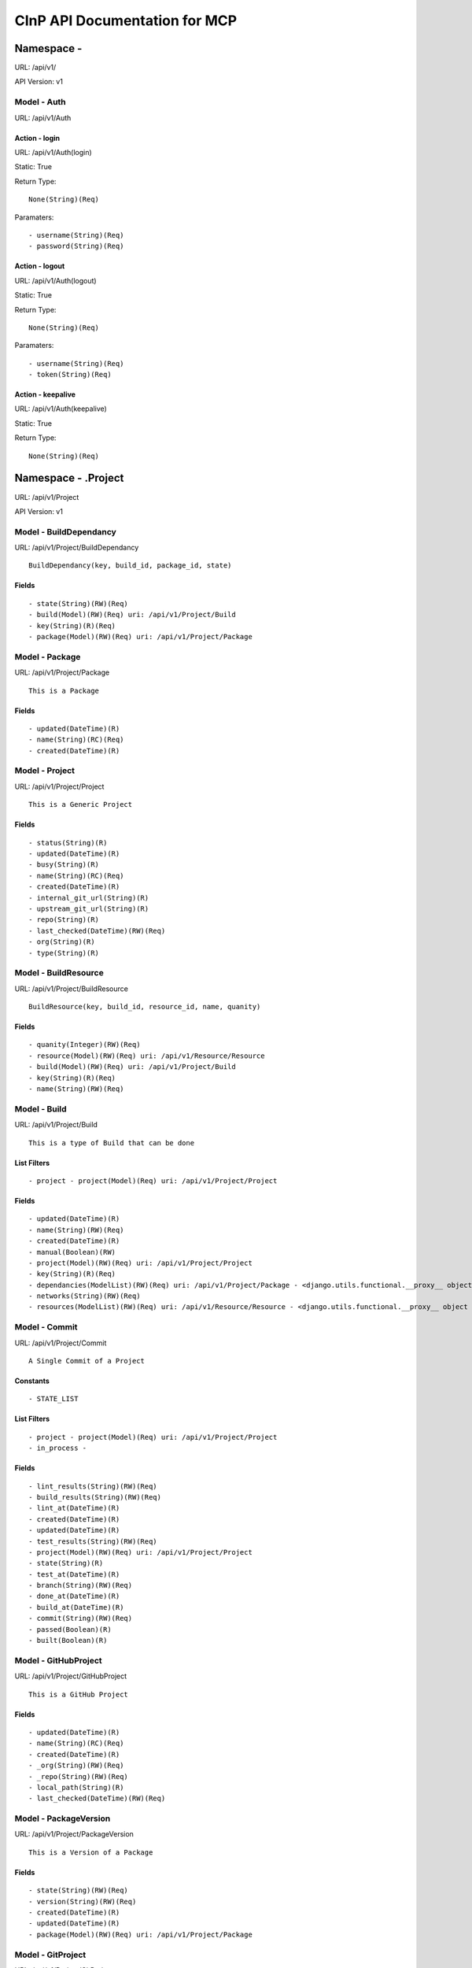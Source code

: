 ==============================
CInP API Documentation for MCP
==============================

------------
Namespace - 
------------
URL: /api/v1/

API Version: v1


Model - Auth
------------

URL: /api/v1/Auth







Action - login
~~~~~~~~~~~~~~

URL: /api/v1/Auth(login)

Static: True



Return Type::

  None(String)(Req)

Paramaters::

  - username(String)(Req)
  - password(String)(Req)



Action - logout
~~~~~~~~~~~~~~~

URL: /api/v1/Auth(logout)

Static: True



Return Type::

  None(String)(Req)

Paramaters::

  - username(String)(Req)
  - token(String)(Req)



Action - keepalive
~~~~~~~~~~~~~~~~~~

URL: /api/v1/Auth(keepalive)

Static: True



Return Type::

  None(String)(Req)




--------------------
Namespace - .Project
--------------------
URL: /api/v1/Project

API Version: v1


Model - BuildDependancy
-----------------------

URL: /api/v1/Project/BuildDependancy


::

  BuildDependancy(key, build_id, package_id, state)




Fields
~~~~~~

::

  - state(String)(RW)(Req)
  - build(Model)(RW)(Req) uri: /api/v1/Project/Build
  - key(String)(R)(Req)
  - package(Model)(RW)(Req) uri: /api/v1/Project/Package



Model - Package
---------------

URL: /api/v1/Project/Package


::

  This is a Package




Fields
~~~~~~

::

  - updated(DateTime)(R)
  - name(String)(RC)(Req)
  - created(DateTime)(R)



Model - Project
---------------

URL: /api/v1/Project/Project


::

  This is a Generic Project




Fields
~~~~~~

::

  - status(String)(R)
  - updated(DateTime)(R)
  - busy(String)(R)
  - name(String)(RC)(Req)
  - created(DateTime)(R)
  - internal_git_url(String)(R)
  - upstream_git_url(String)(R)
  - repo(String)(R)
  - last_checked(DateTime)(RW)(Req)
  - org(String)(R)
  - type(String)(R)



Model - BuildResource
---------------------

URL: /api/v1/Project/BuildResource


::

  BuildResource(key, build_id, resource_id, name, quanity)




Fields
~~~~~~

::

  - quanity(Integer)(RW)(Req)
  - resource(Model)(RW)(Req) uri: /api/v1/Resource/Resource
  - build(Model)(RW)(Req) uri: /api/v1/Project/Build
  - key(String)(R)(Req)
  - name(String)(RW)(Req)



Model - Build
-------------

URL: /api/v1/Project/Build


::

  This is a type of Build that can be done



List Filters
~~~~~~~~~~~~

::

  - project - project(Model)(Req) uri: /api/v1/Project/Project

Fields
~~~~~~

::

  - updated(DateTime)(R)
  - name(String)(RW)(Req)
  - created(DateTime)(R)
  - manual(Boolean)(RW)
  - project(Model)(RW)(Req) uri: /api/v1/Project/Project
  - key(String)(R)(Req)
  - dependancies(ModelList)(RW)(Req) uri: /api/v1/Project/Package - <django.utils.functional.__proxy__ object at 0x7f110d36fa90>
  - networks(String)(RW)(Req)
  - resources(ModelList)(RW)(Req) uri: /api/v1/Resource/Resource - <django.utils.functional.__proxy__ object at 0x7f110d36fbd0>



Model - Commit
--------------

URL: /api/v1/Project/Commit


::

  A Single Commit of a Project


Constants
~~~~~~~~

::

  - STATE_LIST

List Filters
~~~~~~~~~~~~

::

  - project - project(Model)(Req) uri: /api/v1/Project/Project
  - in_process - 

Fields
~~~~~~

::

  - lint_results(String)(RW)(Req)
  - build_results(String)(RW)(Req)
  - lint_at(DateTime)(R)
  - created(DateTime)(R)
  - updated(DateTime)(R)
  - test_results(String)(RW)(Req)
  - project(Model)(RW)(Req) uri: /api/v1/Project/Project
  - state(String)(R)
  - test_at(DateTime)(R)
  - branch(String)(RW)(Req)
  - done_at(DateTime)(R)
  - build_at(DateTime)(R)
  - commit(String)(RW)(Req)
  - passed(Boolean)(R)
  - built(Boolean)(R)



Model - GitHubProject
---------------------

URL: /api/v1/Project/GitHubProject


::

  This is a GitHub Project




Fields
~~~~~~

::

  - updated(DateTime)(R)
  - name(String)(RC)(Req)
  - created(DateTime)(R)
  - _org(String)(RW)(Req)
  - _repo(String)(RW)(Req)
  - local_path(String)(R)
  - last_checked(DateTime)(RW)(Req)



Model - PackageVersion
----------------------

URL: /api/v1/Project/PackageVersion


::

  This is a Version of a Package




Fields
~~~~~~

::

  - state(String)(RW)(Req)
  - version(String)(RW)(Req)
  - created(DateTime)(R)
  - updated(DateTime)(R)
  - package(Model)(RW)(Req) uri: /api/v1/Project/Package



Model - GitProject
------------------

URL: /api/v1/Project/GitProject


::

  This is a Git Project




Fields
~~~~~~

::

  - updated(DateTime)(R)
  - name(String)(RC)(Req)
  - created(DateTime)(R)
  - local_path(String)(R)
  - git_url(String)(RW)(Req)
  - last_checked(DateTime)(RW)(Req)



-----------------------------
Namespace - .Project.Resource
-----------------------------
URL: /api/v1/Resource

API Version: v1


Model - ResourceGroup
---------------------

URL: /api/v1/Resource/ResourceGroup


::

  ResourceGroup




Fields
~~~~~~

::

  - updated(DateTime)(R)
  - created(DateTime)(R)
  - _config_list(String)(RW)(Req)
  - name(String)(RC)(Req)
  - description(String)(RW)(Req)



Model - HardwareResource
------------------------

URL: /api/v1/Resource/HardwareResource


::

  HardwareResource(name, description, config_profile, created, updated, resource_ptr_id, hardware_template)




Fields
~~~~~~

::

  - updated(DateTime)(R)
  - name(String)(RC)(Req)
  - created(DateTime)(R)
  - hardware_template(String)(RW)(Req)
  - config_profile(String)(RW)(Req)
  - description(String)(RW)(Req)



Model - Resource
----------------

URL: /api/v1/Resource/Resource


::

  Resource




Fields
~~~~~~

::

  - config_profile(String)(RW)(Req)
  - created(DateTime)(R)
  - updated(DateTime)(R)
  - name(String)(RC)(Req)
  - description(String)(RW)(Req)



Model - VMResource
------------------

URL: /api/v1/Resource/VMResource


::

  VMResource(name, description, config_profile, created, updated, resource_ptr_id, vm_template, build_ahead_count)




Fields
~~~~~~

::

  - updated(DateTime)(R)
  - vm_template(String)(RW)(Req)
  - name(String)(RC)(Req)
  - created(DateTime)(R)
  - config_profile(String)(RW)(Req)
  - build_ahead_count(Integer)(RW)(Req)
  - description(String)(RW)(Req)



Model - NetworkResource
-----------------------

URL: /api/v1/Resource/NetworkResource


::

  NetworkResource




Fields
~~~~~~

::

  - subnet(Integer)(RC)(Req)
  - updated(DateTime)(R)
  - created(DateTime)(R)



---------------------------------------
Namespace - .Project.Resource.Processor
---------------------------------------
URL: /api/v1/Processor

API Version: v1


Model - QueueItem
-----------------

URL: /api/v1/Processor/QueueItem


::

  QueueItem



List Filters
~~~~~~~~~~~~

::

  - project - project(Model)(Req) uri: /api/v1/Project/Project

Fields
~~~~~~

::

  - priority(Integer)(RW)(Req)
  - updated(DateTime)(R)
  - resource_groups(ModelList)(RW)(Req) uri: /api/v1/Resource/ResourceGroup - <django.utils.functional.__proxy__ object at 0x7f110d3c3750>
  - target(String)(RW)(Req)
  - created(DateTime)(R)
  - manual(Boolean)(RW)
  - resource_status(String)(RW)(Req)
  - project(Model)(RW)(Req) uri: /api/v1/Project/Project
  - build(Model)(RW)(Req) uri: /api/v1/Project/Build
  - branch(String)(RW)(Req)
  - commit(Model)(RW) uri: /api/v1/Project/Commit
  - promotion(Model)(RW) uri: /api/v1/Processor/Promotion



Action - queue
~~~~~~~~~~~~~~

URL: /api/v1/Processor/QueueItem(queue)

Static: True



Return Type::

  None(String)(Req)

Paramaters::

  - build(Model)(Req) uri: /api/v1/Project/Build



Model - Promotion
-----------------

URL: /api/v1/Processor/Promotion


::

  Promotion(id, to_state, created, updated)




Fields
~~~~~~

::

  - status(ModelList)(RW)(Req) uri: /api/v1/Project/Build - <django.utils.functional.__proxy__ object at 0x7f110d380190>
  - updated(DateTime)(R)
  - package_versions(ModelList)(RW)(Req) uri: /api/v1/Project/PackageVersion - <django.utils.functional.__proxy__ object at 0x7f110d380090>
  - to_state(String)(RW)(Req)
  - created(DateTime)(R)



Model - PromotionBuild
----------------------

URL: /api/v1/Processor/PromotionBuild


::

  PromotionBuild(id, promotion_id, build_id, status)




Fields
~~~~~~

::

  - status(String)(RW)(Req)
  - promotion(Model)(RW)(Req) uri: /api/v1/Processor/Promotion
  - build(Model)(RW)(Req) uri: /api/v1/Project/Build



Model - PromotionPkgVersion
---------------------------

URL: /api/v1/Processor/PromotionPkgVersion


::

  PromotionPkgVersion(id, promotion_id, package_version_id, packrat_id)




Fields
~~~~~~

::

  - promotion(Model)(RW)(Req) uri: /api/v1/Processor/Promotion
  - package_version(Model)(RW)(Req) uri: /api/v1/Project/PackageVersion
  - packrat_id(String)(RW)(Req)



Model - BuildJob
----------------

URL: /api/v1/Processor/BuildJob


::

  BuildJob


Constants
~~~~~~~~

::

  - STATE_LIST

List Filters
~~~~~~~~~~~~

::

  - project - project(Model)(Req) uri: /api/v1/Project/Project

Fields
~~~~~~

::

  - suceeded(String)(R)
  - updated(DateTime)(R)
  - ran_at(DateTime)(R)
  - target(String)(RW)(Req)
  - created(DateTime)(R)
  - built_at(DateTime)(R)
  - manual(Boolean)(RW)
  - acknowledged_at(DateTime)(R)
  - project(Model)(RW)(Req) uri: /api/v1/Project/Project
  - reported_at(DateTime)(R)
  - state(String)(R)
  - build(Model)(R)(Req) uri: /api/v1/Project/Build
  - branch(String)(RW)(Req)
  - released_at(DateTime)(R)
  - commit(Model)(RW) uri: /api/v1/Project/Commit
  - promotion(Model)(RW) uri: /api/v1/Processor/Promotion
  - networks(ModelList)(RW)(Req) uri: /api/v1/Resource/NetworkResource - <django.utils.functional.__proxy__ object at 0x7f110d3d2c50>
  - resources(String)(RW)(Req)



Action - getNetworkInfo
~~~~~~~~~~~~~~~~~~~~~~~

URL: /api/v1/Processor/BuildJob(getNetworkInfo)

Static: False



Return Type::

  None(String)(Req)

Paramaters::

  - name(String)(Req)



Action - setConfigValues
~~~~~~~~~~~~~~~~~~~~~~~~

URL: /api/v1/Processor/BuildJob(setConfigValues)

Static: False



Return Type::

  None(String)(Req)

Paramaters::

  - count(Integer)
  - index(Integer)
  - values(Map)(Req)
  - name(String)(Req)



Action - updateResourceState
~~~~~~~~~~~~~~~~~~~~~~~~~~~~

URL: /api/v1/Processor/BuildJob(updateResourceState)

Static: False



Return Type::

  None(String)(Req)

Paramaters::

  - status(String)(Req)
  - index(Integer)(Req)
  - name(String)(Req)



Action - acknowledge
~~~~~~~~~~~~~~~~~~~~

URL: /api/v1/Processor/BuildJob(acknowledge)

Static: False



Return Type::

  None(String)(Req)




Action - jobRan
~~~~~~~~~~~~~~~

URL: /api/v1/Processor/BuildJob(jobRan)

Static: False



Return Type::

  None(String)(Req)




Action - getConfigStatus
~~~~~~~~~~~~~~~~~~~~~~~~

URL: /api/v1/Processor/BuildJob(getConfigStatus)

Static: False



Return Type::

  None(String)(Req)

Paramaters::

  - count(Integer)
  - index(Integer)
  - name(String)(Req)



Action - getProvisioningInfo
~~~~~~~~~~~~~~~~~~~~~~~~~~~~

URL: /api/v1/Processor/BuildJob(getProvisioningInfo)

Static: False



Return Type::

  None(String)(Req)

Paramaters::

  - count(Integer)
  - index(Integer)
  - name(String)(Req)



Action - setResourceSuccess
~~~~~~~~~~~~~~~~~~~~~~~~~~~

URL: /api/v1/Processor/BuildJob(setResourceSuccess)

Static: False



Return Type::

  None(String)(Req)

Paramaters::

  - index(Integer)(Req)
  - name(String)(Req)
  - success(Boolean)(Req)



Action - setResourceResults
~~~~~~~~~~~~~~~~~~~~~~~~~~~

URL: /api/v1/Processor/BuildJob(setResourceResults)

Static: False



Return Type::

  None(String)(Req)

Paramaters::

  - index(Integer)(Req)
  - name(String)(Req)
  - results(String)(Req)



Generated by CInP autodoc
*************************
